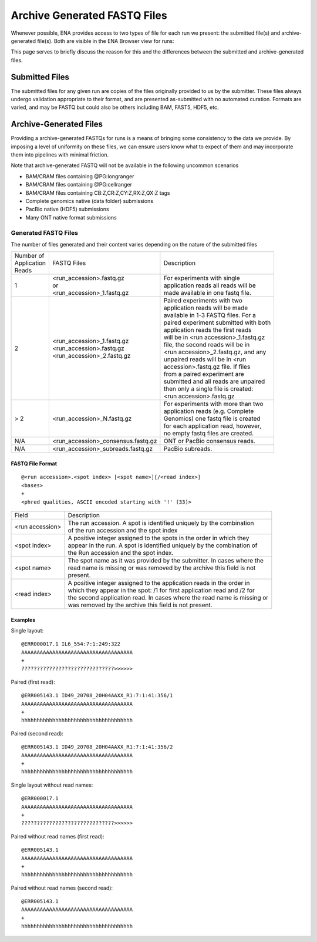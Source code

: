 =============================
Archive Generated FASTQ Files
=============================

Whenever possible, ENA provides access to two types of file for each run we
present: the submitted file(s) and archive-generated file(s). Both are visible
in the ENA Browser view for runs:

.. image:: images/archive-generated-files-p01.png

This page serves to briefly discuss the reason for this and the differences
between the submitted and archive-generated files.


Submitted Files
===============

The submitted files for any given run are copies of the files originally
provided to us by the submitter.
These files always undergo validation appropriate to their format, and are
presented as-submitted with no automated curation.
Formats are varied, and may be FASTQ but could also be others including BAM,
FAST5, HDF5, etc.


Archive-Generated Files
=======================

Providing a archive-generated FASTQs for runs is a means of bringing some
consistency to the data we provide.
By imposing a level of uniformity on these files, we can ensure users know
what to expect of them and may incorporate them into pipelines with minimal
friction.

Note that archive-generated FASTQ will not be available in the following
uncommon scenarios

- BAM/CRAM files containing @PG:longranger
- BAM/CRAM files containing @PG:cellranger
- BAM/CRAM files containing CB:Z,CR:Z,CY:Z,RX:Z,QX:Z tags
- Complete genomics native (data folder) submissions
- PacBio native (HDF5) submissions
- Many ONT native format submissions

Generated FASTQ Files
---------------------

The number of files generated and their content varies depending on the nature
of the submitted files


+---------------+--------------------------------------+-----------------------------------------+
| | Number of   | FASTQ Files                          | Description                             |
| | Application |                                      |                                         |
| | Reads       |                                      |                                         |
+---------------+--------------------------------------+-----------------------------------------+
|               | | <run_accession>.fastq.gz           | | For experiments with single           |
| 1             | | or                                 | | application reads all reads will be   |
|               | | <run_accession>_1.fastq.gz         | | made available in one fastq file.     |
+---------------+--------------------------------------+-----------------------------------------+
|               |                                      | | Paired experiments with two           |
|               |                                      | | application reads will be made        |
|               |                                      | | available in 1-3 FASTQ files. For a   |
|               |                                      | | paired experiment submitted with both |
|               | | <run_accession>_1.fastq.gz         | | application reads the first reads     |
| 2             | | <run_accession>.fastq.gz           | | will be in <run accession>_1.fastq.gz |
|               | | <run_accession>_2.fastq.gz         | | file, the second reads will be in     |
|               |                                      | | <run accession>_2.fastq.gz, and any   |
|               |                                      | | unpaired reads will be in <run        |
|               |                                      | | accession>.fastq.gz file. If files    |
|               |                                      | | from a paired experiment are          |
|               |                                      | | submitted and all reads are unpaired  |
|               |                                      | | then only a single file is created:   |
|               |                                      | | <run accession>.fastq.gz              |
+---------------+--------------------------------------+-----------------------------------------+
|               |                                      | | For experiments with more than two    |
| > 2           | | <run_accession>_N.fastq.gz         | | application reads (e.g. Complete      |
|               |                                      | | Genomics) one fastq file is created   |
|               |                                      | | for each application read, however,   |
|               |                                      | | no empty fastq files are created.     |
+---------------+--------------------------------------+-----------------------------------------+
| N/A           | | <run_accession>_consensus.fastq.gz | ONT or PacBio consensus reads.          |
+---------------+--------------------------------------+-----------------------------------------+
| N/A           | | <run_accession>_subreads.fastq.gz  | PacBio subreads.                        |
+---------------+--------------------------------------+-----------------------------------------+


FASTQ File Format
_________________

::

    @<run accession>.<spot index> [<spot name>][/<read index>]
    <bases>
    +
    <phred qualities, ASCII encoded starting with '!' (33)>


+-----------------+----------------------------------------------------------------------------+
| Field           | Description                                                                |
+-----------------+----------------------------------------------------------------------------+
| <run accession> | | The run accession. A spot is identified uniquely by the combination      |
|                 | | of the run accession and the spot index                                  |
+-----------------+----------------------------------------------------------------------------+
|                 | | A positive integer assigned to the spots in the order in which they      |
| <spot index>    | | appear in the run. A spot is identified uniquely by the combination of   |
|                 | | the Run accession and the spot index.                                    |
+-----------------+----------------------------------------------------------------------------+
| <spot name>     | | The spot name as it was provided by the submitter. In cases where the    |
|                 | | read name is missing or was removed by the archive this field is not     |
|                 | | present.                                                                 |
+-----------------+----------------------------------------------------------------------------+
| <read index>    | | A positive integer assigned to the application reads in the order in     |
|                 | | which they appear in the spot: /1 for first application read and /2 for  |
|                 | | the second application read. In cases where the read name is missing or  |
|                 | | was removed by the archive this field is not present.                    |
+-----------------+----------------------------------------------------------------------------+

Examples
________

Single layout:

::

    @ERR000017.1 IL6_554:7:1:249:322
    AAAAAAAAAAAAAAAAAAAAAAAAAAAAAAAAAAAA
    +
    ??????????????????????????????>>>>>>

Paired (first read):

::

    @ERR005143.1 ID49_20708_20H04AAXX_R1:7:1:41:356/1
    AAAAAAAAAAAAAAAAAAAAAAAAAAAAAAAAAAAA
    +
    hhhhhhhhhhhhhhhhhhhhhhhhhhhhhhhhhhhh

Paired (second read):

::

    @ERR005143.1 ID49_20708_20H04AAXX_R1:7:1:41:356/2
    AAAAAAAAAAAAAAAAAAAAAAAAAAAAAAAAAAAA
    +
    hhhhhhhhhhhhhhhhhhhhhhhhhhhhhhhhhhhh

Single layout without read names:

::

    @ERR000017.1
    AAAAAAAAAAAAAAAAAAAAAAAAAAAAAAAAAAAA
    +
    ??????????????????????????????>>>>>>

Paired without read names (first read):

::

    @ERR005143.1
    AAAAAAAAAAAAAAAAAAAAAAAAAAAAAAAAAAAA
    +
    hhhhhhhhhhhhhhhhhhhhhhhhhhhhhhhhhhhh

Paired without read names (second read):

::

    @ERR005143.1
    AAAAAAAAAAAAAAAAAAAAAAAAAAAAAAAAAAAA
    +
    hhhhhhhhhhhhhhhhhhhhhhhhhhhhhhhhhhhh

